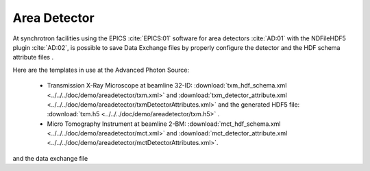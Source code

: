 Area Detector
=============

At synchrotron facilities using the EPICS :cite:`EPICS:01` software for area detectors :cite:`AD:01` with the
NDFileHDF5 plugin :cite:`AD:02`, is possible to save Data Exchange files by properly configure
the detector and the HDF schema attribute files .  

Here are the templates in use at the  Advanced Photon Source: 

   - Transmission X-Ray Microscope at beamline 32-ID: :download:`txm_hdf_schema.xml <../../../doc/demo/areadetector/txm.xml>` and :download:`txm_detector_attribute.xml <../../../doc/demo/areadetector/txmDetectorAttributes.xml>` and the generated HDF5 file: :download:`txm.h5 <../../../doc/demo/areadetector/txm.h5>` . 

   - Micro Tomography Instrument at beamline 2-BM: :download:`mct_hdf_schema.xml <../../../doc/demo/areadetector/mct.xml>` and :download:`mct_detector_attribute.xml <../../../doc/demo/areadetector/mctDetectorAttributes.xml>`. 

and the data exchange file 

